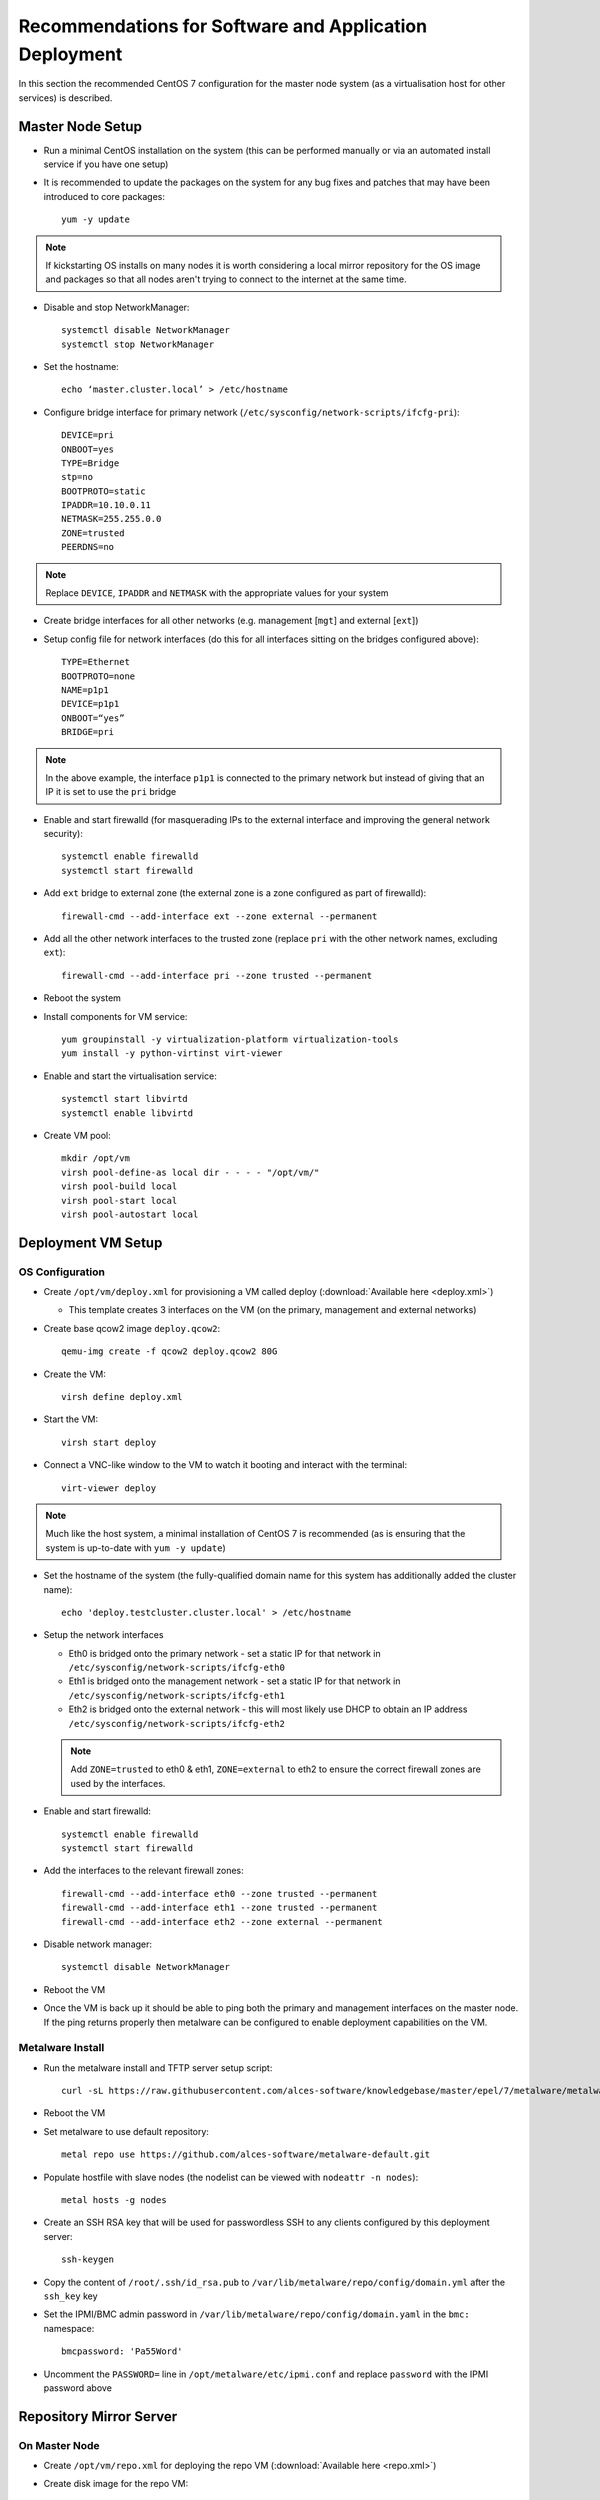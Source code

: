 .. _deployment-guidelines:

Recommendations for Software and Application Deployment
=======================================================

In this section the recommended CentOS 7 configuration for the master node system (as a virtualisation host for other services) is described. 

Master Node Setup
-----------------

- Run a minimal CentOS installation on the system (this can be performed manually or via an automated install service if you have one setup)
- It is recommended to update the packages on the system for any bug fixes and patches that may have been introduced to core packages::

    yum -y update

.. note:: If kickstarting OS installs on many nodes it is worth considering a local mirror repository for the OS image and packages so that all nodes aren't trying to connect to the internet at the same time.

- Disable and stop NetworkManager::

    systemctl disable NetworkManager
    systemctl stop NetworkManager

- Set the hostname::

    echo ‘master.cluster.local’ > /etc/hostname

- Configure bridge interface for primary network (``/etc/sysconfig/network-scripts/ifcfg-pri``)::

    DEVICE=pri
    ONBOOT=yes
    TYPE=Bridge
    stp=no
    BOOTPROTO=static
    IPADDR=10.10.0.11
    NETMASK=255.255.0.0
    ZONE=trusted
    PEERDNS=no

.. note:: Replace ``DEVICE``, ``IPADDR`` and ``NETMASK`` with the appropriate values for your system

- Create bridge interfaces for all other networks (e.g. management [``mgt``] and external [``ext``])

- Setup config file for network interfaces (do this for all interfaces sitting on the bridges configured above)::

    TYPE=Ethernet
    BOOTPROTO=none
    NAME=p1p1
    DEVICE=p1p1
    ONBOOT=“yes”
    BRIDGE=pri

.. note:: In the above example, the interface ``p1p1`` is connected to the primary network but instead of giving that an IP it is set to use the ``pri`` bridge

- Enable and start firewalld (for masquerading IPs to the external interface and improving the general network security)::

    systemctl enable firewalld
    systemctl start firewalld

- Add ``ext`` bridge to external zone (the external zone is a zone configured as part of firewalld)::

    firewall-cmd --add-interface ext --zone external --permanent

- Add all the other network interfaces to the trusted zone (replace ``pri`` with the other network names, excluding ``ext``)::

    firewall-cmd --add-interface pri --zone trusted --permanent

- Reboot the system 

- Install components for VM service::

    yum groupinstall -y virtualization-platform virtualization-tools 
    yum install -y python-virtinst virt-viewer

- Enable and start the virtualisation service::

    systemctl start libvirtd
    systemctl enable libvirtd

- Create VM pool::

    mkdir /opt/vm
    virsh pool-define-as local dir - - - - "/opt/vm/"
    virsh pool-build local
    virsh pool-start local
    virsh pool-autostart local

Deployment VM Setup
-------------------

OS Configuration
^^^^^^^^^^^^^^^^

- Create ``/opt/vm/deploy.xml`` for provisioning a VM called deploy (:download:`Available here <deploy.xml>`)

  - This template creates 3 interfaces on the VM (on the primary, management and external networks)

- Create base qcow2 image ``deploy.qcow2``::

    qemu-img create -f qcow2 deploy.qcow2 80G

- Create the VM::

    virsh define deploy.xml

- Start the VM::

    virsh start deploy

- Connect a VNC-like window to the VM to watch it booting and interact with the terminal::

    virt-viewer deploy

.. note:: Much like the host system, a minimal installation of CentOS 7 is recommended (as is ensuring that the system is up-to-date with ``yum -y update``)

- Set the hostname of the system (the fully-qualified domain name for this system has additionally added the cluster name)::

    echo 'deploy.testcluster.cluster.local' > /etc/hostname

- Setup the network interfaces

  - Eth0 is bridged onto the primary network - set a static IP for that network in ``/etc/sysconfig/network-scripts/ifcfg-eth0`` 
  - Eth1 is bridged onto the management network - set a static IP for that network in ``/etc/sysconfig/network-scripts/ifcfg-eth1`` 
  - Eth2 is bridged onto the external network - this will most likely use DHCP to obtain an IP address ``/etc/sysconfig/network-scripts/ifcfg-eth2`` 
  
  .. note:: Add ``ZONE=trusted`` to eth0 & eth1, ``ZONE=external`` to eth2 to ensure the correct firewall zones are used by the interfaces.

- Enable and start firewalld::

    systemctl enable firewalld
    systemctl start firewalld

- Add the interfaces to the relevant firewall zones::

    firewall-cmd --add-interface eth0 --zone trusted --permanent
    firewall-cmd --add-interface eth1 --zone trusted --permanent
    firewall-cmd --add-interface eth2 --zone external --permanent
  
- Disable network manager::

    systemctl disable NetworkManager
    
- Reboot the VM

- Once the VM is back up it should be able to ping both the primary and management interfaces on the master node. If the ping returns properly then metalware can be configured to enable deployment capabilities on the VM.

Metalware Install
^^^^^^^^^^^^^^^^^

- Run the metalware install and TFTP server setup script::

    curl -sL https://raw.githubusercontent.com/alces-software/knowledgebase/master/epel/7/metalware/metalware.sh | sudo /bin/bash
 
- Reboot the VM

- Set metalware to use default repository::

    metal repo use https://github.com/alces-software/metalware-default.git

- Populate hostfile with slave nodes (the nodelist can be viewed with ``nodeattr -n nodes``)::

    metal hosts -g nodes

- Create an SSH RSA key that will be used for passwordless SSH to any clients configured by this deployment server::

    ssh-keygen

- Copy the content of ``/root/.ssh/id_rsa.pub`` to ``/var/lib/metalware/repo/config/domain.yml`` after the ``ssh_key`` key

- Set the IPMI/BMC admin password in ``/var/lib/metalware/repo/config/domain.yaml`` in the ``bmc:`` namespace::

    bmcpassword: 'Pa55Word'

- Uncomment the ``PASSWORD=`` line in ``/opt/metalware/etc/ipmi.conf`` and replace ``password`` with the IPMI password above

Repository Mirror Server
------------------------

On Master Node
^^^^^^^^^^^^^^

- Create ``/opt/vm/repo.xml`` for deploying the repo VM (:download:`Available here <repo.xml>`)

- Create disk image for the repo VM::

    qemu-img create -f qcow2 repo.qcow2 150G

- Define the VM::

    virsh define repo.xml

On Deploy VM
^^^^^^^^^^^^

- Add the repo server to ``/opt/metalware/etc/genders``, an example entry is below::

    # SERVICES
    repo1 repo,services,cluster,domain

- Create a deployment file specifically for ``repo1`` at ``/var/lib/metalware/repo/config/repo1.yaml`` with the following content::

    Networks:
      pri:
        ip: 10.10.0.2

      mgt:
        defined: false

- Add the following to ``/var/lib/metalware/repo/config/domain.yaml`` (the reposerver IP should match the one specified in ``repo1.yaml``)::

    localmirror: true
    repoconfig:
      reposerver: 10.10.0.2
      repopath: repo
      repourl: http://<%= repoconfig.reposerver %>/<%= repoconfig.repopath %>
    upstreamrepos:
      centos:
        name: centos
        baseurl: http://mirror.ox.ac.uk/sites/mirror.centos.org/7/os/x86_64/
      centos-updates:
        name: centos-updates
        baseurl: http://mirror.ox.ac.uk/sites/mirror.centos.org/7/updates/x86_64/
      centos-extras:
        name: centos-extras
        baseurl: http://mirror.ox.ac.uk/sites/mirror.centos.org/7/extras/x86_64/
      epel:
        name: epel
        baseurl: http://anorien.csc.warwick.ac.uk/mirrors/epel/7/x86_64/
        enabled: 0
        priority: 11
    localrepos:
      centos:
        name: centos
        baseurl: <%= repoconfig.repourl %>/centos/
      centos-updates:
        name: centos-updates
        baseurl: <%= repoconfig.repourl %>/centos-updates/
      centos-extras:
        name: centos-extras
        baseurl: <%= repoconfig.repourl %>/centos-extras/
      custom:
        name: custom
        baseurl: <%= repoconfig.repourl %>/custom/
        priority: 1
      epel:
        name: epel
        baseurl: <%= repoconfig.repourl %>/epel/
        enabled: 0
        priority: 11

.. note:: Any repos added to ``domain.yaml`` must include a ``name`` and a ``baseurl`` element. Optionally the repo definitions can include ``description``, ``enabled``, ``skip_if_unavailable``, ``gpgcheck`` and ``priority`` to override the default values that are set when generating the repos.

- Additionally, add the following to the ``setup:`` namespace list in ``/var/lib/metalware/repo/config/domain.yaml``::

    - /opt/alces/install/scripts/repos.sh

- Modify ``/var/lib/metalware/repo/kickstart/default``

  - Old line::
  
      #url --url=http://${_ALCES_BUILDSERVER}/${_ALCES_CLUSTER}/repo/centos/
      url --url=http://mirror.ox.ac.uk/sites/mirror.centos.org/7/os/x86_64/
  
  - New line::
  
      <% if localmirror -%>
      url --url=<%= repoconfig.repourl %>/centos/
      <% else -%>
      url --url=http://mirror.ox.ac.uk/sites/mirror.centos.org/7/os/x86_64/
      <% end -%>

- Download the ``repos.sh`` script to the above location::

    mkdir -p /opt/alces/install/scripts/
    cd /opt/alces/install/scripts/
    wget https://raw.githubusercontent.com/alces-software/knowledgebase/master/epel/7/repo/repos.sh

- Follow :ref:`client-deployment` to setup the compute nodes

- The repo VM will now be up and can be logged in with passwordless SSH from the deployment VM and will have a clone of the CentOS upstream repositories locally.

.. _first-boot:

First Boot Script Environment Setup
-----------------------------------

- Setting up the first boot script environment allows for things like Nvidia drivers and other installers to execute at boot time on a node in the correct environment

- Download the first run script from the knowledgebase::

    mkdir -p /opt/alces/install/scripts/
    cd /opt/alces/install/scripts/
    wget https://raw.githubusercontent.com/alces-software/knowledgebase/master/epel/7/firstrun/firstrun.sh

- Add the script to the beginning of the ``scripts:`` namespace in ``/var/lib/metalware/repo/config/domain.yaml``::

    - /opt/alces/install/scripts/firstrun.sh

Compute Node Infiniband Setup
-----------------------------

- Create a configuration file specifically for the nodes group ``/var/lib/metalware/repo/config/nodes.yaml`` with the ib network setup::

    ib:
      defined: true
      ib_use_installer: false
      mellanoxinstaller: http://route/to/MLNX_OFED_LINUX-x86_64.tgz
      ip: 

.. note:: If you want to install the Mellanox driver (and not use the IB drivers from the CentOS repositories), set ``ib_use_installer`` to ``true`` and set ``mellanoxinstaller`` to the location of the mellanox OFED installer.

- Download the ``infiniband.sh`` script from the knowledgebase::

    mkdir -p /opt/alces/install/scripts/
    cd /opt/alces/install/scripts/
    wget https://raw.githubusercontent.com/alces-software/knowledgebase/master/epel/7/infiniband/infiniband.sh

- Add the script to the ``scripts:`` namespace list in ``/var/lib/metalware/repo/config/domain.yaml``::

    - /opt/alces/install/scripts/infiniband.sh

- Follow :ref:`client-deployment` to setup the compute nodes

Compute Node Nvidia Driver Setup
--------------------------------

- This requires the :ref:`First Boot Script Environment <first-boot>` to be setup

- If the repo VM was configured then download the Nvidia installer to ``/opt/alces/installers/`` on the repo VM as ``nvidia.run``

.. note:: If no repo VM has been setup then a server definition on the deployment system will need to be setup.

- Download the ``nvidia.sh`` script from the knowledgebase::

    mkdir -p /opt/alces/install/scripts/
    cd /opt/alces/install/scripts/
    wget https://raw.githubusercontent.com/alces-software/knowledgebase/master/epel/7/nvidia/nvidia.sh

.. note:: If the HTTP server has been setup elsewhere then replace ``URL=`` with the path to the directory containing the ``nvidia.run`` script.

- Add the script to the ``scripts:`` namespace list in ``/var/lib/metalware/repo/config/domain.yaml``::

    - /opt/alces/install/scripts/nvidia.sh

.. _client-deployment:

Client Deployment Example
-------------------------

- Start the deployment VM listening for PXE requests::

    metal hunter -i eth0

- Boot up the client node

- The deployment VM will print a line when the node has connected, when this happens enter the hostname for the system (this should be a hostname that exists in the nodelist mentioned earlier)

- Once the hostname has been added the previous metal command can be cancelled (with ctrl-c)

- Generate DHCP entry for the node::

    metal dhcp -t default

- Start the deployment VM serving installation files to the node (replace slave01 with the hostname of the client node)::

    metal build slave01

.. note:: If building multiple systems the genders group can be specified instead of the node hostname. For example, all compute nodes can be built with ``metal build -g nodes``.

- The client node can be rebooted and it will begin an automatic installation of CentOS 7

- The ``metal build`` will automatically exit when the client installation has completed

- Passwordless SSH should now work to the client node

Summary
-------

The master node is now configured and hosting a deployment VM which will be able to install other nodes in the HPC environment over the network.
